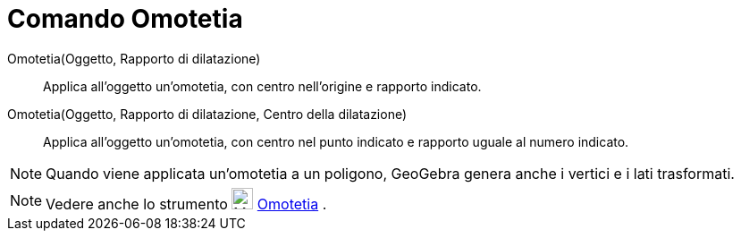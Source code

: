 = Comando Omotetia
:page-en: commands/Dilate
ifdef::env-github[:imagesdir: /it/modules/ROOT/assets/images]

Omotetia(Oggetto, Rapporto di dilatazione)::
  Applica all'oggetto un'omotetia, con centro nell'origine e rapporto indicato.
Omotetia(Oggetto, Rapporto di dilatazione, Centro della dilatazione)::
  Applica all'oggetto un'omotetia, con centro nel punto indicato e rapporto uguale al numero indicato.

[NOTE]
====

Quando viene applicata un'omotetia a un poligono, GeoGebra genera anche i vertici e i lati trasformati.

====

[NOTE]
====

Vedere anche lo strumento image:24px-Mode_dilatefrompoint.svg.png[Mode dilatefrompoint.svg,width=24,height=24]
xref:/tools/Omotetia.adoc[Omotetia] .

====

